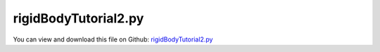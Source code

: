 
.. _examples-rigidbodytutorial2:

*********************
rigidBodyTutorial2.py
*********************

You can view and download this file on Github: `rigidBodyTutorial2.py <https://github.com/jgerstmayr/EXUDYN/tree/master/main/pythonDev/Examples/rigidBodyTutorial2.py>`_

.. code-block:: python
   :linenos:

   #+++++++++++++++++++++++++++++++++++++++++++++++++++++++++++++++++++++++++++++
   # This is an EXUDYN example
   #
   # Details:  3D rigid body tutorial with 2 bodies and revolute joints, using generic joints
   #
   # Author:   Johannes Gerstmayr
   # Date:     2021-03-22
   # Modified: 2024-06-04
   #
   # Copyright:This file is part of Exudyn. Exudyn is free software. You can redistribute it and/or modify it under the terms of the Exudyn license. See 'LICENSE.txt' for more details.
   #
   #+++++++++++++++++++++++++++++++++++++++++++++++++++++++++++++++++++++++++++++
   
   import exudyn as exu
   from exudyn.utilities import ObjectGround, InertiaCuboid, AddRigidBody, MarkerBodyRigid, GenericJoint, \
                                VObjectJointGeneric, SensorBody
   #to be sure to have all items and functions imported, just do:
   #from exudyn.utilities import * #includes itemInterface and rigidBodyUtilities
   import exudyn.graphics as graphics #only import if it does not conflict
   import numpy as np
   
   SC = exu.SystemContainer()
   mbs = SC.AddSystem()
   
   
   #%%++++++++++++++++++++++++++++++++++++++++++++++++++++
   #physical parameters
   g =     [0,-9.81,0] #gravity
   bodyDim=[1,0.1,0.1] #body dimensions
   p0 =    [0,0,0]     #origin of pendulum
   pMid0 = np.array([bodyDim[0]*0.5,0,0]) #center of mass, body0
   
   #first link:
   #inertia for cubic body with dimensions in sideLengths
   iCube0 = InertiaCuboid(density=5000, sideLengths=[1,0.1,0.1])
   #print(iCube)
   
   #graphics for body
   graphicsBody0 = graphics.RigidLink(p0=[-0.5*bodyDim[0],0,0],p1=[0.5*bodyDim[0],0,0], 
                                        axis0=[0,0,1], axis1=[0,0,0*1], radius=[0.05,0.05], 
                                        thickness = 0.1, width = [0.12,0.12], color=graphics.color.red)
   
   #create rigid body with gravity load with one create function, which creates node, object, marker and load!
   b0=mbs.CreateRigidBody(inertia = iCube0,
                          referencePosition = pMid0,
                          gravity = g,
                          graphicsDataList = [graphicsBody0])
   
   #markers are needed to link joints and bodies; also needed for loads
   #ground body and marker
   oGround = mbs.CreateGround()
   markerGround = mbs.AddMarker(MarkerBodyRigid(bodyNumber=oGround, localPosition=[0,0,0]))
   
   #markers for rigid body:
   markerBody0J0 = mbs.AddMarker(MarkerBodyRigid(bodyNumber=b0, localPosition=[-0.5*bodyDim[0],0,0]))
   
   #revolute joint (free z-axis)
   #could alternatively also be done with function AddRevoluteJoint
   mbs.AddObject(GenericJoint(markerNumbers=[markerGround, markerBody0J0], 
                              constrainedAxes=[1,1,1,1,1,0],
                              visualization=VObjectJointGeneric(axesRadius=0.01, axesLength=0.1)))
   
   #%%++++++++++++++++++++++++++
   #second link:
   pMid1 = np.array([bodyDim[0],0,0]) + np.array([0,0,0.5*bodyDim[0]]) #center of mass, body1
   
   graphicsBody1 = graphics.RigidLink(p0=[0,0,-0.5*bodyDim[0]],p1=[0,0,0.5*bodyDim[0]], 
                                        axis0=[1,0,0], axis1=[0,0,0], radius=[0.06,0.05], 
                                        thickness = 0.1, width = [0.12,0.12], color=graphics.color.steelblue)
   
   iCube1 = InertiaCuboid(density=5000, sideLengths=[0.1,0.1,1])
   
   #create second rigid body:
   b1=mbs.CreateRigidBody(inertia = iCube1,
                          referencePosition = pMid1,
                          gravity = g,
                          graphicsDataList = [graphicsBody1])
   
   #add sensor to body in order to measure and store global position over time
   sens1=mbs.AddSensor(SensorBody(bodyNumber=b1, localPosition=[0,0,0.5*bodyDim[0]],
                                  fileName='solution/sensorPos.txt',
                                  outputVariableType = exu.OutputVariableType.Position))
   
   #markers for rigid body:
   markerBody0J1 = mbs.AddMarker(MarkerBodyRigid(bodyNumber=b0, localPosition=[ 0.5*bodyDim[0],0,0]))
   markerBody1J0 = mbs.AddMarker(MarkerBodyRigid(bodyNumber=b1, localPosition=[0,0,-0.5*bodyDim[0]]))
   
   #revolute joint (free z-axis)
   mbs.AddObject(GenericJoint(markerNumbers=[markerBody0J1, markerBody1J0], 
                               constrainedAxes=[1,1,1,0,1,1],
                               visualization=VObjectJointGeneric(axesRadius=0.01, axesLength=0.1)))
   
   #%%++++++++++++++++++++++++++++++++++++++++++++++++++++++
   #assemble system and solve
   mbs.Assemble()
   
   simulationSettings = exu.SimulationSettings() #takes currently set values or default values
   
   tEnd = 4 #simulation time
   stepSize = 1e-3 #step size
   simulationSettings.timeIntegration.numberOfSteps = int(tEnd/stepSize)
   simulationSettings.timeIntegration.endTime = tEnd
   simulationSettings.timeIntegration.verboseMode = 1
   simulationSettings.timeIntegration.simulateInRealtime = True
   
   SC.visualizationSettings.window.renderWindowSize=[1600,1200]
   SC.visualizationSettings.openGL.multiSampling = 4
   SC.visualizationSettings.general.autoFitScene = False
   
   SC.renderer.Start()
   if 'renderState' in exu.sys: #reload previous model view
       SC.renderer.SetState(exu.sys['renderState'])
   
   SC.renderer.DoIdleTasks() #stop before simulating
   
   mbs.SolveDynamic(simulationSettings = simulationSettings,
                    solverType=exu.DynamicSolverType.TrapezoidalIndex2)
   
   SC.renderer.DoIdleTasks() #stop before closing
   SC.renderer.Stop() #safely close rendering window!
   
   #plot some sensor output
   
   mbs.PlotSensor([sens1],[1])
   
   


